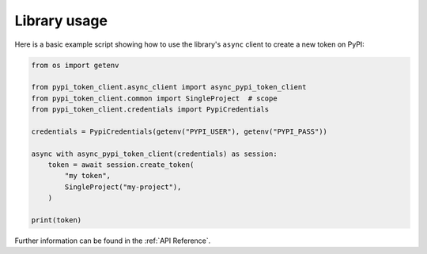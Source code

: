 Library usage
=============

Here is a basic example script showing how to use the library's ``async``
client to create a new token on PyPI:

.. code:: python

    from os import getenv

    from pypi_token_client.async_client import async_pypi_token_client
    from pypi_token_client.common import SingleProject  # scope
    from pypi_token_client.credentials import PypiCredentials

    credentials = PypiCredentials(getenv("PYPI_USER"), getenv("PYPI_PASS"))

    async with async_pypi_token_client(credentials) as session:
        token = await session.create_token(
            "my token",
            SingleProject("my-project"),
        )

    print(token)

Further information can be found in the :ref:`API Reference`.
